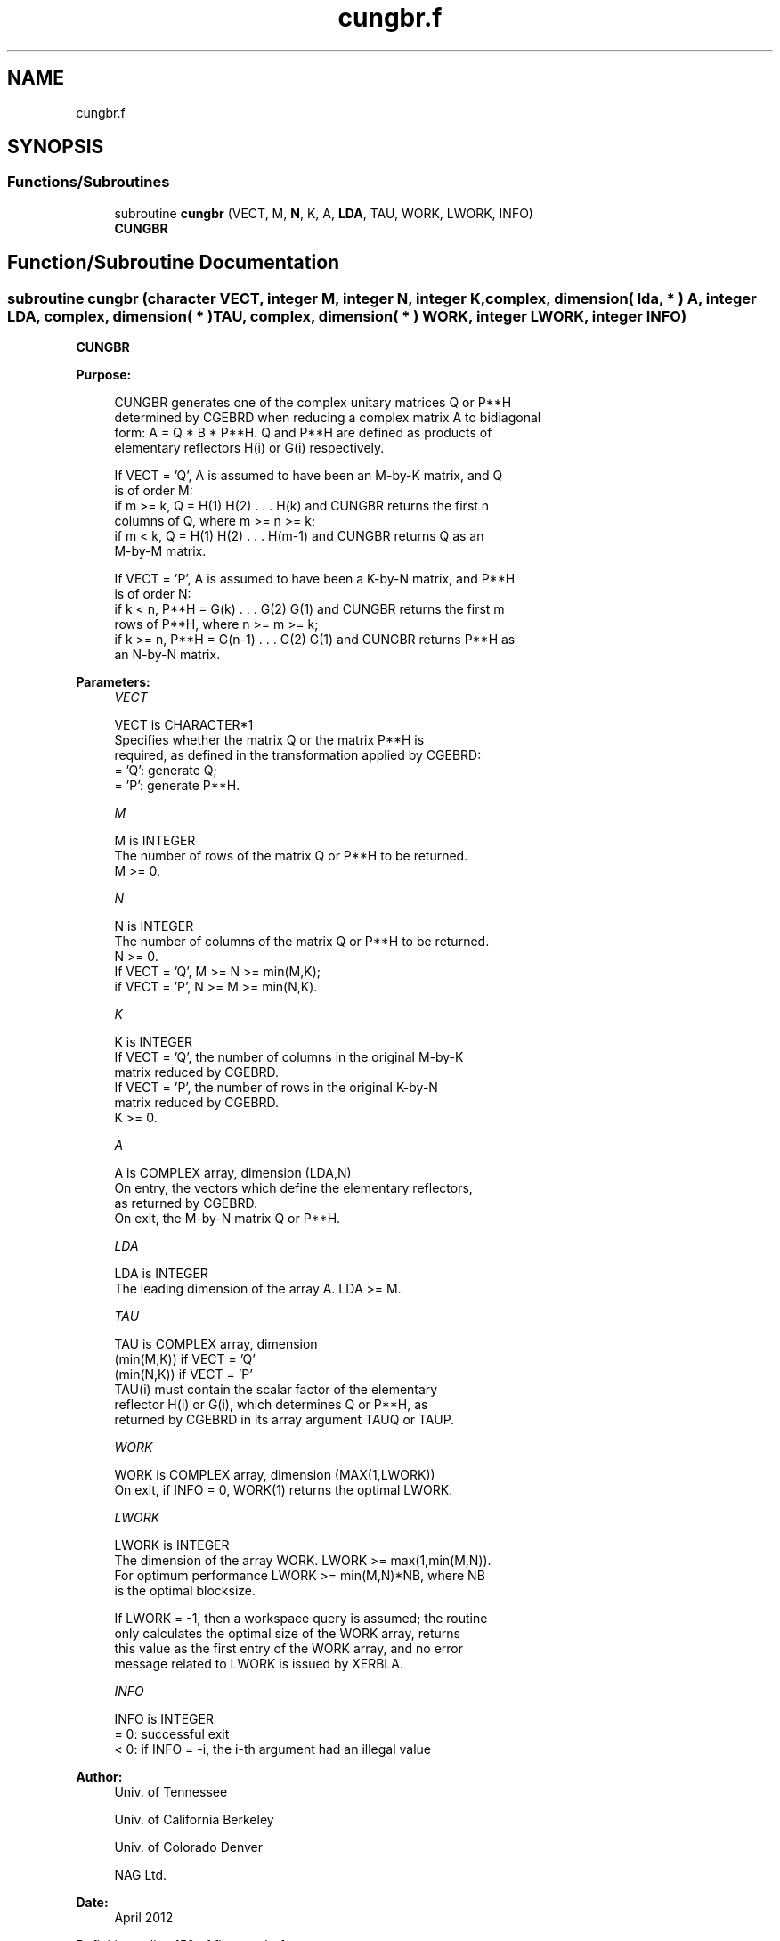 .TH "cungbr.f" 3 "Tue Nov 14 2017" "Version 3.8.0" "LAPACK" \" -*- nroff -*-
.ad l
.nh
.SH NAME
cungbr.f
.SH SYNOPSIS
.br
.PP
.SS "Functions/Subroutines"

.in +1c
.ti -1c
.RI "subroutine \fBcungbr\fP (VECT, M, \fBN\fP, K, A, \fBLDA\fP, TAU, WORK, LWORK, INFO)"
.br
.RI "\fBCUNGBR\fP "
.in -1c
.SH "Function/Subroutine Documentation"
.PP 
.SS "subroutine cungbr (character VECT, integer M, integer N, integer K, complex, dimension( lda, * ) A, integer LDA, complex, dimension( * ) TAU, complex, dimension( * ) WORK, integer LWORK, integer INFO)"

.PP
\fBCUNGBR\fP  
.PP
\fBPurpose: \fP
.RS 4

.PP
.nf
 CUNGBR generates one of the complex unitary matrices Q or P**H
 determined by CGEBRD when reducing a complex matrix A to bidiagonal
 form: A = Q * B * P**H.  Q and P**H are defined as products of
 elementary reflectors H(i) or G(i) respectively.

 If VECT = 'Q', A is assumed to have been an M-by-K matrix, and Q
 is of order M:
 if m >= k, Q = H(1) H(2) . . . H(k) and CUNGBR returns the first n
 columns of Q, where m >= n >= k;
 if m < k, Q = H(1) H(2) . . . H(m-1) and CUNGBR returns Q as an
 M-by-M matrix.

 If VECT = 'P', A is assumed to have been a K-by-N matrix, and P**H
 is of order N:
 if k < n, P**H = G(k) . . . G(2) G(1) and CUNGBR returns the first m
 rows of P**H, where n >= m >= k;
 if k >= n, P**H = G(n-1) . . . G(2) G(1) and CUNGBR returns P**H as
 an N-by-N matrix.
.fi
.PP
 
.RE
.PP
\fBParameters:\fP
.RS 4
\fIVECT\fP 
.PP
.nf
          VECT is CHARACTER*1
          Specifies whether the matrix Q or the matrix P**H is
          required, as defined in the transformation applied by CGEBRD:
          = 'Q':  generate Q;
          = 'P':  generate P**H.
.fi
.PP
.br
\fIM\fP 
.PP
.nf
          M is INTEGER
          The number of rows of the matrix Q or P**H to be returned.
          M >= 0.
.fi
.PP
.br
\fIN\fP 
.PP
.nf
          N is INTEGER
          The number of columns of the matrix Q or P**H to be returned.
          N >= 0.
          If VECT = 'Q', M >= N >= min(M,K);
          if VECT = 'P', N >= M >= min(N,K).
.fi
.PP
.br
\fIK\fP 
.PP
.nf
          K is INTEGER
          If VECT = 'Q', the number of columns in the original M-by-K
          matrix reduced by CGEBRD.
          If VECT = 'P', the number of rows in the original K-by-N
          matrix reduced by CGEBRD.
          K >= 0.
.fi
.PP
.br
\fIA\fP 
.PP
.nf
          A is COMPLEX array, dimension (LDA,N)
          On entry, the vectors which define the elementary reflectors,
          as returned by CGEBRD.
          On exit, the M-by-N matrix Q or P**H.
.fi
.PP
.br
\fILDA\fP 
.PP
.nf
          LDA is INTEGER
          The leading dimension of the array A. LDA >= M.
.fi
.PP
.br
\fITAU\fP 
.PP
.nf
          TAU is COMPLEX array, dimension
                                (min(M,K)) if VECT = 'Q'
                                (min(N,K)) if VECT = 'P'
          TAU(i) must contain the scalar factor of the elementary
          reflector H(i) or G(i), which determines Q or P**H, as
          returned by CGEBRD in its array argument TAUQ or TAUP.
.fi
.PP
.br
\fIWORK\fP 
.PP
.nf
          WORK is COMPLEX array, dimension (MAX(1,LWORK))
          On exit, if INFO = 0, WORK(1) returns the optimal LWORK.
.fi
.PP
.br
\fILWORK\fP 
.PP
.nf
          LWORK is INTEGER
          The dimension of the array WORK. LWORK >= max(1,min(M,N)).
          For optimum performance LWORK >= min(M,N)*NB, where NB
          is the optimal blocksize.

          If LWORK = -1, then a workspace query is assumed; the routine
          only calculates the optimal size of the WORK array, returns
          this value as the first entry of the WORK array, and no error
          message related to LWORK is issued by XERBLA.
.fi
.PP
.br
\fIINFO\fP 
.PP
.nf
          INFO is INTEGER
          = 0:  successful exit
          < 0:  if INFO = -i, the i-th argument had an illegal value
.fi
.PP
 
.RE
.PP
\fBAuthor:\fP
.RS 4
Univ\&. of Tennessee 
.PP
Univ\&. of California Berkeley 
.PP
Univ\&. of Colorado Denver 
.PP
NAG Ltd\&. 
.RE
.PP
\fBDate:\fP
.RS 4
April 2012 
.RE
.PP

.PP
Definition at line 159 of file cungbr\&.f\&.
.SH "Author"
.PP 
Generated automatically by Doxygen for LAPACK from the source code\&.
